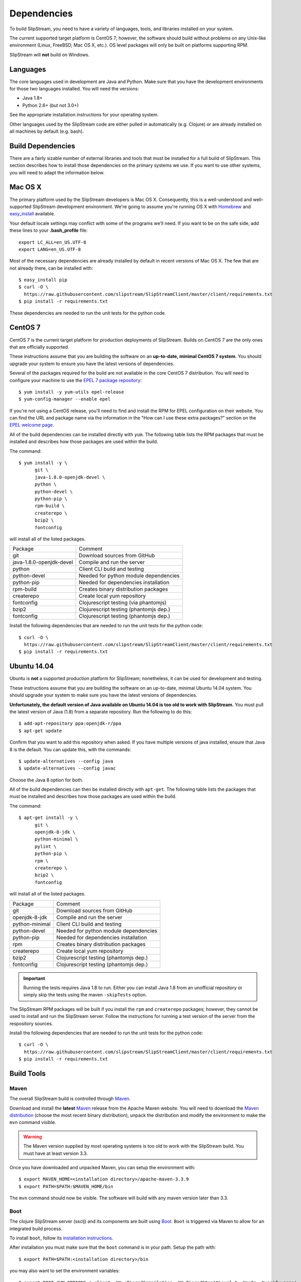 Dependencies
============

To build SlipStream, you need to have a variety of languages, tools, and
libraries installed on your system.

The current supported target platform is CentOS 7; however, the software
should build without problems on any Unix-like environment (Linux,
FreeBSD, Mac OS X, etc.). OS level packages will only be built on platforms
supporting RPM.

SlipStream will **not** build on Windows.

Languages
---------

The core languages used in development are Java and Python. Make sure
that you have the development environments for those two languages
installed. You will need the versions:

-  Java 1.8+
-  Python 2.6+ (but not 3.0+)

See the appropriate installation instructions for your operating system.

Other languages used by the SlipStream code are either pulled in
automatically (e.g. Clojure) or are already installed on all machines by
default (e.g. bash).

Build Dependencies
------------------

There are a fairly sizable number of external libraries and tools that
must be installed for a full build of SlipStream. This section describes
how to install those dependencies on the primary systems we use. If you
want to use other systems, you will need to adapt the information below.

Mac OS X
--------

The primary platform used by the SlipStream developers is Mac OS X.
Consequently, this is a well-understood and well-supported SlipStream
development environment. We're going to assume you're running OS X with
`Homebrew <http://brew.sh/>`__ and
`easy\_install <https://pythonhosted.org/setuptools/easy_install.html>`__
available.

Your default locale settings may conflict with some of the programs we’ll
need. If you want to be on the safe side, add these lines to your
**.bash_profile** file::

    export LC_ALL=en_US.UTF-8
    export LANG=en_US.UTF-8

Most of the necessary dependencies are already installed by default in
recent versions of Mac OS X. The few that are not already there, can be
installed with::

    $ easy_install pip
    $ curl -O \
      https://raw.githubusercontent.com/slipstream/SlipStreamClient/master/client/requirements.txt
    $ pip install -r requirements.txt

These dependencies are needed to run the unit tests for the python code.

CentOS 7
--------

CentOS 7 is the current target platform for production deployments of
SlipStream. Builds on CentOS 7 are the only ones that are officially
supported.

These instructions assume that you are building the software on an
**up-to-date, minimal CentOS 7 system**.  You should upgrade your
system to ensure you have the latest versions of dependencies.

Several of the packages required for the build are not available in the
core CentOS 7 distribution. You will need to configure your machine to
use the `EPEL 7 package
repository <http://fedoraproject.org/wiki/EPEL>`__::

    $ yum install -y yum-utils epel-release
    $ yum-config-manager --enable epel

If you're not using a CentOS release, you'll need to find and install
the RPM for EPEL configuration on their website. You can find the URL
and package name via the information in the "How can I use these extra
packages?" section on the `EPEL welcome
page <http://fedoraproject.org/wiki/EPEL>`__.

All of the build dependencies can be installed directly with ``yum``.
The following table lists the RPM packages that must be installed and
describes how those packages are used within the build.

The command::

    $ yum install -y \
          git \
          java-1.8.0-openjdk-devel \
          python \
          python-devel \
          python-pip \
          rpm-build \
          createrepo \
          bzip2 \
          fontconfig

will install all of the listed packages.

+----------------------------+-----------------------------------------+
| Package                    | Comment                                 |
+----------------------------+-----------------------------------------+
| git                        | Download sources from GitHub            |
+----------------------------+-----------------------------------------+
| java-1.8.0-openjdk-devel   | Compile and run the server              |
+----------------------------+-----------------------------------------+
| python                     | Client CLI build and testing            |
+----------------------------+-----------------------------------------+
| python-devel               | Needed for python module dependencies   |
+----------------------------+-----------------------------------------+
| python-pip                 | Needed for dependencies installation    |
+----------------------------+-----------------------------------------+
| rpm-build                  | Creates binary distribution packages    |
+----------------------------+-----------------------------------------+
| createrepo                 | Create local yum repository             |
+----------------------------+-----------------------------------------+
| fontconfig                 | Clojurescript testing (via phantomjs)   |
+----------------------------+-----------------------------------------+
| bzip2                      | Clojurescript testing (phantomjs dep.)  |
+----------------------------+-----------------------------------------+
| fontconfig                 | Clojurescript testing (phantomjs dep.)  |
+----------------------------+-----------------------------------------+

Install the following dependencies that are needed to run the unit tests for
the python code::

    $ curl -O \
      https://raw.githubusercontent.com/slipstream/SlipStreamClient/master/client/requirements.txt
    $ pip install -r requirements.txt

Ubuntu 14.04
------------

Ubuntu is **not** a supported production platform for SlipStream;
nonetheless, it can be used for development and testing.

These instructions assume that you are building the software on an
up-to-date, minimal Ubuntu 14.04 system.  You should upgrade your
system to make sure you have the latest versions of dependencies.

**Unfortunately, the default version of Java available on Ubuntu 14.04
is too old to work with SlipStream.** You must pull the latest version
of Java (1.8) from a separate repository.  Run the following to do
this::

    $ add-apt-repository ppa:openjdk-r/ppa
    $ apt-get update

Confirm that you want to add this repository when asked.  If you have
multiple versions of java installed, ensure that Java 8 is the
default. You can update this, with the commands::

    $ update-alternatives --config java
    $ update-alternatives --config javac

Choose the Java 8 option for both.

All of the build dependencies can then be installed directly with
``apt-get``. The following table lists the packages that must be
installed and describes how those packages are used within the build.

The command::

    $ apt-get install -y \
          git \
          openjdk-8-jdk \
          python-minimal \
          pylint \
          python-pip \
          rpm \
          createrepo \
          bzip2 \
          fontconfig

will install all of the listed packages.

+-------------------+-----------------------------------------+
| Package           | Comment                                 |
+-------------------+-----------------------------------------+
| git               | Download sources from GitHub            |
+-------------------+-----------------------------------------+
| openjdk-8-jdk     | Compile and run the server              |
+-------------------+-----------------------------------------+
| python-minimal    | Client CLI build and testing            |
+-------------------+-----------------------------------------+
| python-devel      | Needed for python module dependencies   |
+-------------------+-----------------------------------------+
| python-pip        | Needed for dependencies installation    |
+-------------------+-----------------------------------------+
| rpm               | Creates binary distribution packages    |
+-------------------+-----------------------------------------+
| createrepo        | Create local yum repository             |
+-------------------+-----------------------------------------+
| bzip2             | Clojurescript testing (phantomjs dep.)  |
+-------------------+-----------------------------------------+
| fontconfig        | Clojurescript testing (phantomjs dep.)  |
+-------------------+-----------------------------------------+

.. important::

    Running the tests requires Java 1.8 to run. Either you can install
    Java 1.8 from an unofficial repository or simply skip the tests
    using the maven ``-skipTests`` option.

The SlipStream RPM packages will be built if you install the ``rpm`` and
``createrepo`` packages; however, they cannot be used to install and run
the SlipStream server. Follow the instructions for running a test
version of the server from the respository sources.

Install the following dependencies that are needed to run the unit tests for
the python code::

    $ curl -O \
      https://raw.githubusercontent.com/slipstream/SlipStreamClient/master/client/requirements.txt
    $ pip install -r requirements.txt

Build Tools
-----------

Maven
~~~~~

The overall SlipStream build is controlled through
`Maven <https://maven.apache.org/>`__.

Download and install the **latest**
`Maven <https://maven.apache.org/>`__ release from the Apache Maven
website. You will need to download the `Maven
distribution <https://maven.apache.org/download.html>`__ (choose the
most recent binary distribution), unpack the distribution and modify the
environment to make the ``mvn`` command visible.

.. warning::

    The Maven version supplied by most operating systems is too old to
    work with the SlipStream build. You must have at least version
    3.3.

Once you have downloaded and unpacked Maven, you can setup the
environment with::

    $ export MAVEN_HOME=<installation directory>/apache-maven-3.3.9
    $ export PATH=$PATH:$MAVEN_HOME/bin

The ``mvn`` command should now be visible. The software will build with
any maven version later than 3.3.

Boot
~~~~

The clojure SlipStream server (ssclj) and its components are built
using `Boot <http://boot-clj.com/>`__. ``Boot`` is triggered via Maven
to allow for an integrated build process.

To install ``boot``, follow its `installation instructions
<https://github.com/boot-clj/boot#install>`__.

After installation you must make sure that the ``boot`` command is in
your path.  Setup the path with::

    $ export PATH=$PATH:<installation directory>/bin

you may also want to set the environment variables::

    $ export BOOT_JVM_OPTIONS='-client -XX:+TieredCompilation -XX:TieredStopAtLevel=1 -Xmx2g -Xverify:none'
    $ export BOOT_HOME=${HOME}/.boot
    $ export BOOT_EMIT_TARGET=no

You will probably want to do this from your shell profile.  With the
above configuration, you should now be able to execute the command
``boot --help`` and see usage information and defined tasks.

Note that if you're running as root on your machine, you will also
need to add the variable::

    $ export BOOT_AS_ROOT=yes

Otherwise ``boot`` will refuse to run.

PhantomJS
~~~~~~~~~

PhantomJS is a headless Javascript environment that is used to test
the clojurescript-compatible client API.  It must be installed if the
the unit tests are run during the SlipStream build.

On **Mac OS X**, it can be installed easily with ``brew``.  Just run
the command::

  $ brew install phantomjs

You can test that it works by doing ``phantomjs --version``.

On **Linux** machines, you must download the PhantomJS binary tarball
and then move the static executable into the path.  The tarball can be
found on the `PhantomJS download webpage
<http://phantomjs.org/download.html>`__.  Usually the binary is copied
to ``/usr/local/bin/phantomjs``, but any location available on the
PATH will work.  The name of the executable must be ``phantomjs``.

The dependencies you installed above for CentOS 7 or Ubuntu include
the dependencies for phantomjs.

As above, you can test the installation with ``phantomjs --version``.
